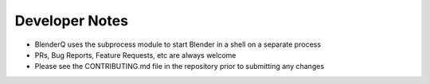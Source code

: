 .. _dev_notes:

Developer Notes
===============

* BlenderQ uses the subprocess module to start Blender in a shell on a separate process
* PRs, Bug Reports, Feature Requests, etc are always welcome
* Please see the CONTRIBUTING.md file in the repository prior to submitting any changes
